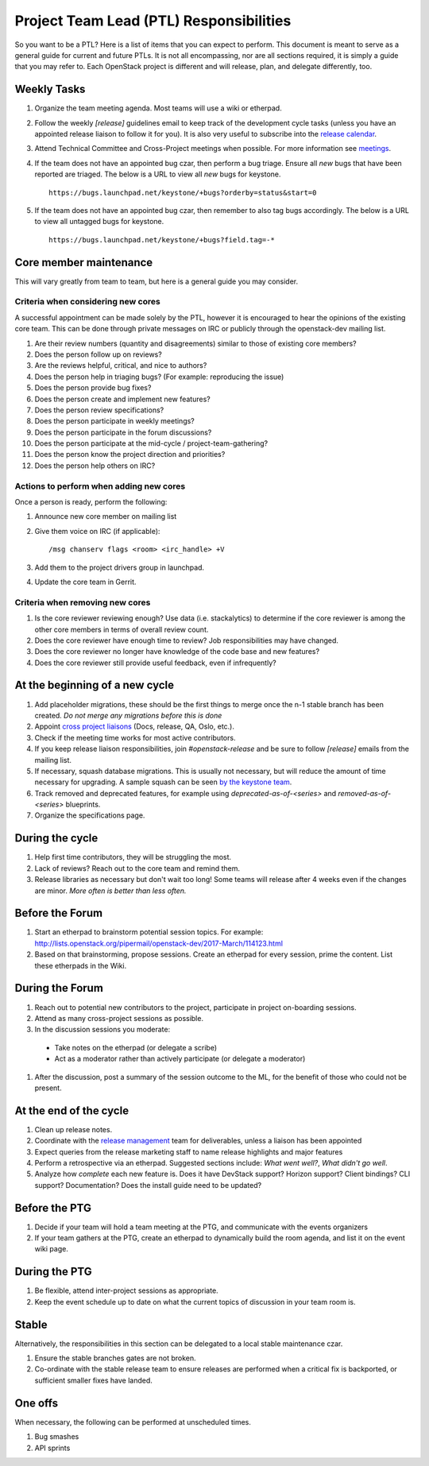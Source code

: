 ==========================================
 Project Team Lead (PTL) Responsibilities
==========================================

So you want to be a PTL? Here is a list of items that you can expect to perform.
This document is meant to serve as a general guide for current and future PTLs.
It is not all encompassing, nor are all sections required, it is simply a guide
that you may refer to. Each OpenStack project is different and will release,
plan, and delegate differently, too.


Weekly Tasks
============

#.  Organize the team meeting agenda. Most teams will use a wiki or etherpad.

#.  Follow the weekly `[release]` guidelines email to keep track of the
    development cycle tasks (unless you have an appointed release liaison to
    follow it for you).  It is also very useful to subscribe into the `release
    calendar`_.

#.  Attend Technical Committee and Cross-Project meetings when possible. For
    more information see `meetings`_.

#.  If the team does not have an appointed bug czar, then perform a bug triage.
    Ensure all `new` bugs that have been reported are triaged. The below is a
    URL to view all `new` bugs for keystone.

    ::

      https://bugs.launchpad.net/keystone/+bugs?orderby=status&start=0

#.  If the team does not have an appointed bug czar, then remember to also
    tag bugs accordingly. The below is a URL to view all untagged bugs for
    keystone.

    ::

      https://bugs.launchpad.net/keystone/+bugs?field.tag=-*


Core member maintenance
=======================

This will vary greatly from team to team, but here is a general guide you may
consider.


Criteria when considering new cores
-----------------------------------

A successful appointment can be made solely by the PTL, however it is encouraged
to hear the opinions of the existing core team. This can be done through
private messages on IRC or publicly through the openstack-dev mailing list.

#.  Are their review numbers (quantity and disagreements) similar to those of
    existing core members?

#.  Does the person follow up on reviews?

#.  Are the reviews helpful, critical, and nice to authors?

#.  Does the person help in triaging bugs? (For example: reproducing the issue)

#.  Does the person provide bug fixes?

#.  Does the person create and implement new features?

#.  Does the person review specifications?

#.  Does the person participate in weekly meetings?

#.  Does the person participate in the forum discussions?

#.  Does the person participate at the mid-cycle / project-team-gathering?

#.  Does the person know the project direction and priorities?

#.  Does the person help others on IRC?


Actions to perform when adding new cores
----------------------------------------

Once a person is ready, perform the following:

#.  Announce new core member on mailing list

#.  Give them voice on IRC (if applicable)::

      /msg chanserv flags <room> <irc_handle> +V

#.  Add them to the project drivers group in launchpad.

#.  Update the core team in Gerrit.


Criteria when removing new cores
---------------------------------

#.  Is the core reviewer reviewing enough? Use data (i.e. stackalytics) to
    determine if the core reviewer is among the other core members in terms of
    overall review count.

#.  Does the core reviewer have enough time to review? Job responsibilities
    may have changed.

#.  Does the core reviewer no longer have knowledge of the code base and new
    features?

#.  Does the core reviewer still provide useful feedback, even if infrequently?


At the beginning of a new cycle
===============================

#.  Add placeholder migrations, these should be the first things to merge once
    the n-1 stable branch has been created. *Do not merge any migrations before
    this is done*

#.  Appoint `cross project liaisons`_ (Docs, release, QA, Oslo, etc.).

#.  Check if the meeting time works for most active contributors.

#.  If you keep release liaison responsibilities, join `#openstack-release` and
    be sure to follow `[release]` emails from the mailing list.

#.  If necessary, squash database migrations. This is usually not necessary,
    but will reduce the amount of time necessary for upgrading. A sample
    squash can be seen `by the keystone team <https://github.com/openstack/keystone/commit/f5c64718a1c91fdce5c1da3b1043c14c5b0a97fd>`_.

#.  Track removed and deprecated features, for example using
    `deprecated-as-of-<series>` and `removed-as-of-<series>` blueprints.

#.  Organize the specifications page.


During the cycle
================

#.  Help first time contributors, they will be struggling the most.

#.  Lack of reviews? Reach out to the core team and remind them.

#.  Release libraries as necessary but don't wait too long! Some teams will
    release after 4 weeks even if the changes are minor. *More often is
    better than less often.*

Before the Forum
================

#.  Start an etherpad to brainstorm potential session topics. For example:
    http://lists.openstack.org/pipermail/openstack-dev/2017-March/114123.html

#.  Based on that brainstorming, propose sessions. Create an etherpad for
    every session, prime the content. List these etherpads in the Wiki.

During the Forum
================

#.  Reach out to potential new contributors to the project, participate in
    project on-boarding sessions.

#.  Attend as many cross-project sessions as possible.

#.  In the discussion sessions you moderate:

  * Take notes on the etherpad (or delegate a scribe)
  * Act as a moderator rather than actively participate (or delegate a moderator)

#.  After the discussion, post a summary of the session outcome to the ML, for the
    benefit of those who could not be present.


At the end of the cycle
=======================

#.  Clean up release notes.

#.  Coordinate with the `release management`_ team for deliverables, unless a
    liaison has been appointed

#.  Expect queries from the release marketing staff to name release highlights
    and major features

#.  Perform a retrospective via an etherpad. Suggested sections include:
    `What went well?`, `What didn't go well`.

#.  Analyze how `complete` each new feature is. Does it have DevStack support?
    Horizon support? Client bindings? CLI support? Documentation? Does the
    install guide need to be updated?


Before the PTG
==============

#.  Decide if your team will hold a team meeting at the PTG, and communicate
    with the events organizers

#.  If your team gathers at the PTG, create an etherpad to dynamically build
    the room agenda, and list it on the event wiki page.


During the PTG
==============

#.  Be flexible, attend inter-project sessions as appropriate.

#.  Keep the event schedule up to date on what the current topics of discussion
    in your team room is.


Stable
======

Alternatively, the responsibilities in this section can be delegated to a
local stable maintenance czar.

#.  Ensure the stable branches gates are not broken.

#.  Co-ordinate with the stable release team to ensure releases are performed
    when a critical fix is backported, or sufficient smaller fixes have
    landed.


One offs
========

When necessary, the following can be performed at unscheduled times.

#.  Bug smashes

#.  API sprints


.. _meetings: http://docs.openstack.org/project-team-guide/cross-project.html#meetings
.. _release calendar: https://releases.openstack.org/schedule.ics
.. _cross project liaisons: https://wiki.openstack.org/wiki/CrossProjectLiaisons
.. _release management: http://docs.openstack.org/project-team-guide/release-management.html
